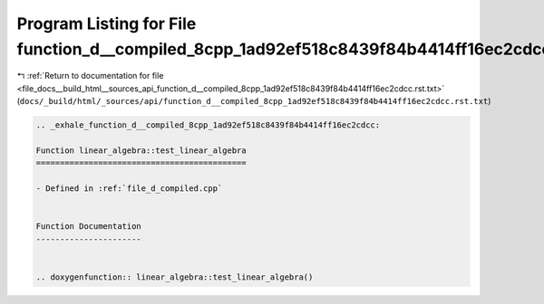 
.. _program_listing_file_docs__build_html__sources_api_function_d__compiled_8cpp_1ad92ef518c8439f84b4414ff16ec2cdcc.rst.txt:

Program Listing for File function_d__compiled_8cpp_1ad92ef518c8439f84b4414ff16ec2cdcc.rst.txt
=============================================================================================

|exhale_lsh| :ref:`Return to documentation for file <file_docs__build_html__sources_api_function_d__compiled_8cpp_1ad92ef518c8439f84b4414ff16ec2cdcc.rst.txt>` (``docs/_build/html/_sources/api/function_d__compiled_8cpp_1ad92ef518c8439f84b4414ff16ec2cdcc.rst.txt``)

.. |exhale_lsh| unicode:: U+021B0 .. UPWARDS ARROW WITH TIP LEFTWARDS

.. code-block:: cpp

   .. _exhale_function_d__compiled_8cpp_1ad92ef518c8439f84b4414ff16ec2cdcc:
   
   Function linear_algebra::test_linear_algebra
   ============================================
   
   - Defined in :ref:`file_d_compiled.cpp`
   
   
   Function Documentation
   ----------------------
   
   
   .. doxygenfunction:: linear_algebra::test_linear_algebra()
